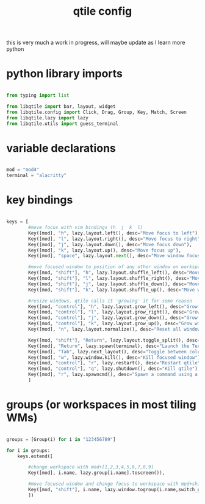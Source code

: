 #+TITLE: qtile config
#+PROPERTY:

this is very much a work in progress, will maybe update as I learn more python

* python library imports
#+begin_src python

from typing import list

from libqtile import bar, layout, widget
from libqtile.config import Click, Drag, Group, Key, Match, Screen
from libqtile.lazy import lazy
from libqtile.utils import guess_terminal

#+end_src

* variable declarations
#+begin_src python

mod = "mod4"
terminal = "alacritty"

#+end_src


* key bindings
#+begin_src python

keys = [
        #move focus with vim bindings (h  j  k  l)
        Key([mod], "h", lazy.layout.left(), desc="Move focus to left"),
        Key([mod], "l", lazy.layout.right(), desc="Move focus to right"),
        Key([mod], "j", lazy.layout.down(), desc="Move focus down"),
        Key([mod], "k", lazy.layout.up(), desc="Move focus up"),
        Key([mod], "space", lazy.layout.next(), desc="Move window focus to other window"),

        #move focused window to position of any other window on workspace
        Key([mod, "shift"], "h", lazy.layout.shuffle_left(), desc="Move window to the left"),
        Key([mod, "shift"], "l", lazy.layout.shuffle_right(), desc="Move window to the right"),
        Key([mod, "shift"], "j", lazy.layout.shuffle_down(), desc="Move window down"),
        Key([mod, "shift"], "k", lazy.layout.shuffle_up(), desc="Move window up"),

        #resize windows, qtile calls it 'growing' it for some reason
        Key([mod, "control"], "h", lazy.layout.grow_left(), desc="Grow window to the left"),
        Key([mod, "control"], "l", lazy.layout.grow_right(), desc="Grow window to the right"),
        Key([mod, "control"], "j", lazy.layout.grow_down(), desc="Grow window down"),
        Key([mod, "control"], "k", lazy.layout.grow_up(), desc="Grow window up"),
        Key([mod], "n", lazy.layout.normalize(), desc="Reset all window sizes"),

        Key([mod, "shift"], "Return", lazy.layout.toggle_split(), desc="Toggle split and unsplit sides of stack"),
        Key([mod], "Return", lazy.spawn(terminal), desc="Launch the Terminal"),
        Key([mod], "Tab", lazy.next_layout(), desc="Toggle between columns and max layouts"),
        Key([mod], "w", lazy.window.kill(), desc="Kill focused window"),
        Key([mod, "control"], "r", lazy.restart(), desc="Restart qtile"),
        Key([mod, "control"], "q", lazy.shutdown(), desc="Kill qtile"),
        Key([mod], "r", lazy.spawncmd(), desc="Spawn a command using a prompt widget"),
        ]

#+end_src

* groups (or workspaces in most tiling WMs)

#+begin_src python

groups = [Group(i) for i in "123456789"]

for i in groups:
    keys.extend([

        #change workspace with mod+[1,2,3,4,5,6,7,8,9]
        Key([mod], i.name, lazy.group[i.name].toscreen()),

        #move focused window and change focus to workspace with mpd+shift+[1,2,3,4,5,6,7,8,9]
        Key([mod, "shift"], i.name, lazy.window.togroup(i.name,switch_group=True), desc="Switch to and move focused window to group".format(i.name)),
        ])

#+end_src
